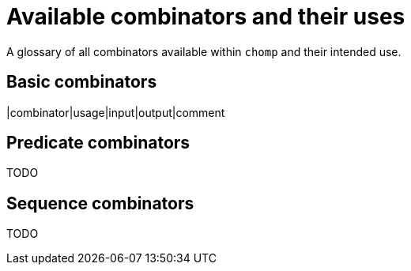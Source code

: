 = Available combinators and their uses

A glossary of all combinators available within `chomp` and their intended use.

== Basic combinators

[cols="1,1,1,1,1"]
|combinator|usage|input|output|comment

== Predicate combinators

TODO

== Sequence combinators

TODO
